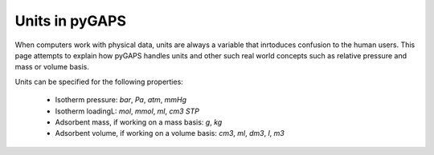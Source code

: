 .. _units-manual:

Units in pyGAPS
===============

When computers work with physical data, units are always a variable that inrtoduces confusion to the
human users. This page attempts to explain how pyGAPS handles units and other such real world concepts
such as relative pressure and mass or volume basis.

Units can be specified for the following properties:

    - Isotherm pressure: *bar*, *Pa*, *atm*, *mmHg*
    - Isotherm loadingL: *mol*, *mmol*, *ml*, *cm3 STP*
    - Adsorbent mass, if working on a mass basis: *g*, *kg*
    - Adsorbent volume, if working on a volume basis: *cm3*, *ml*, *dm3*, *l*, *m3*




